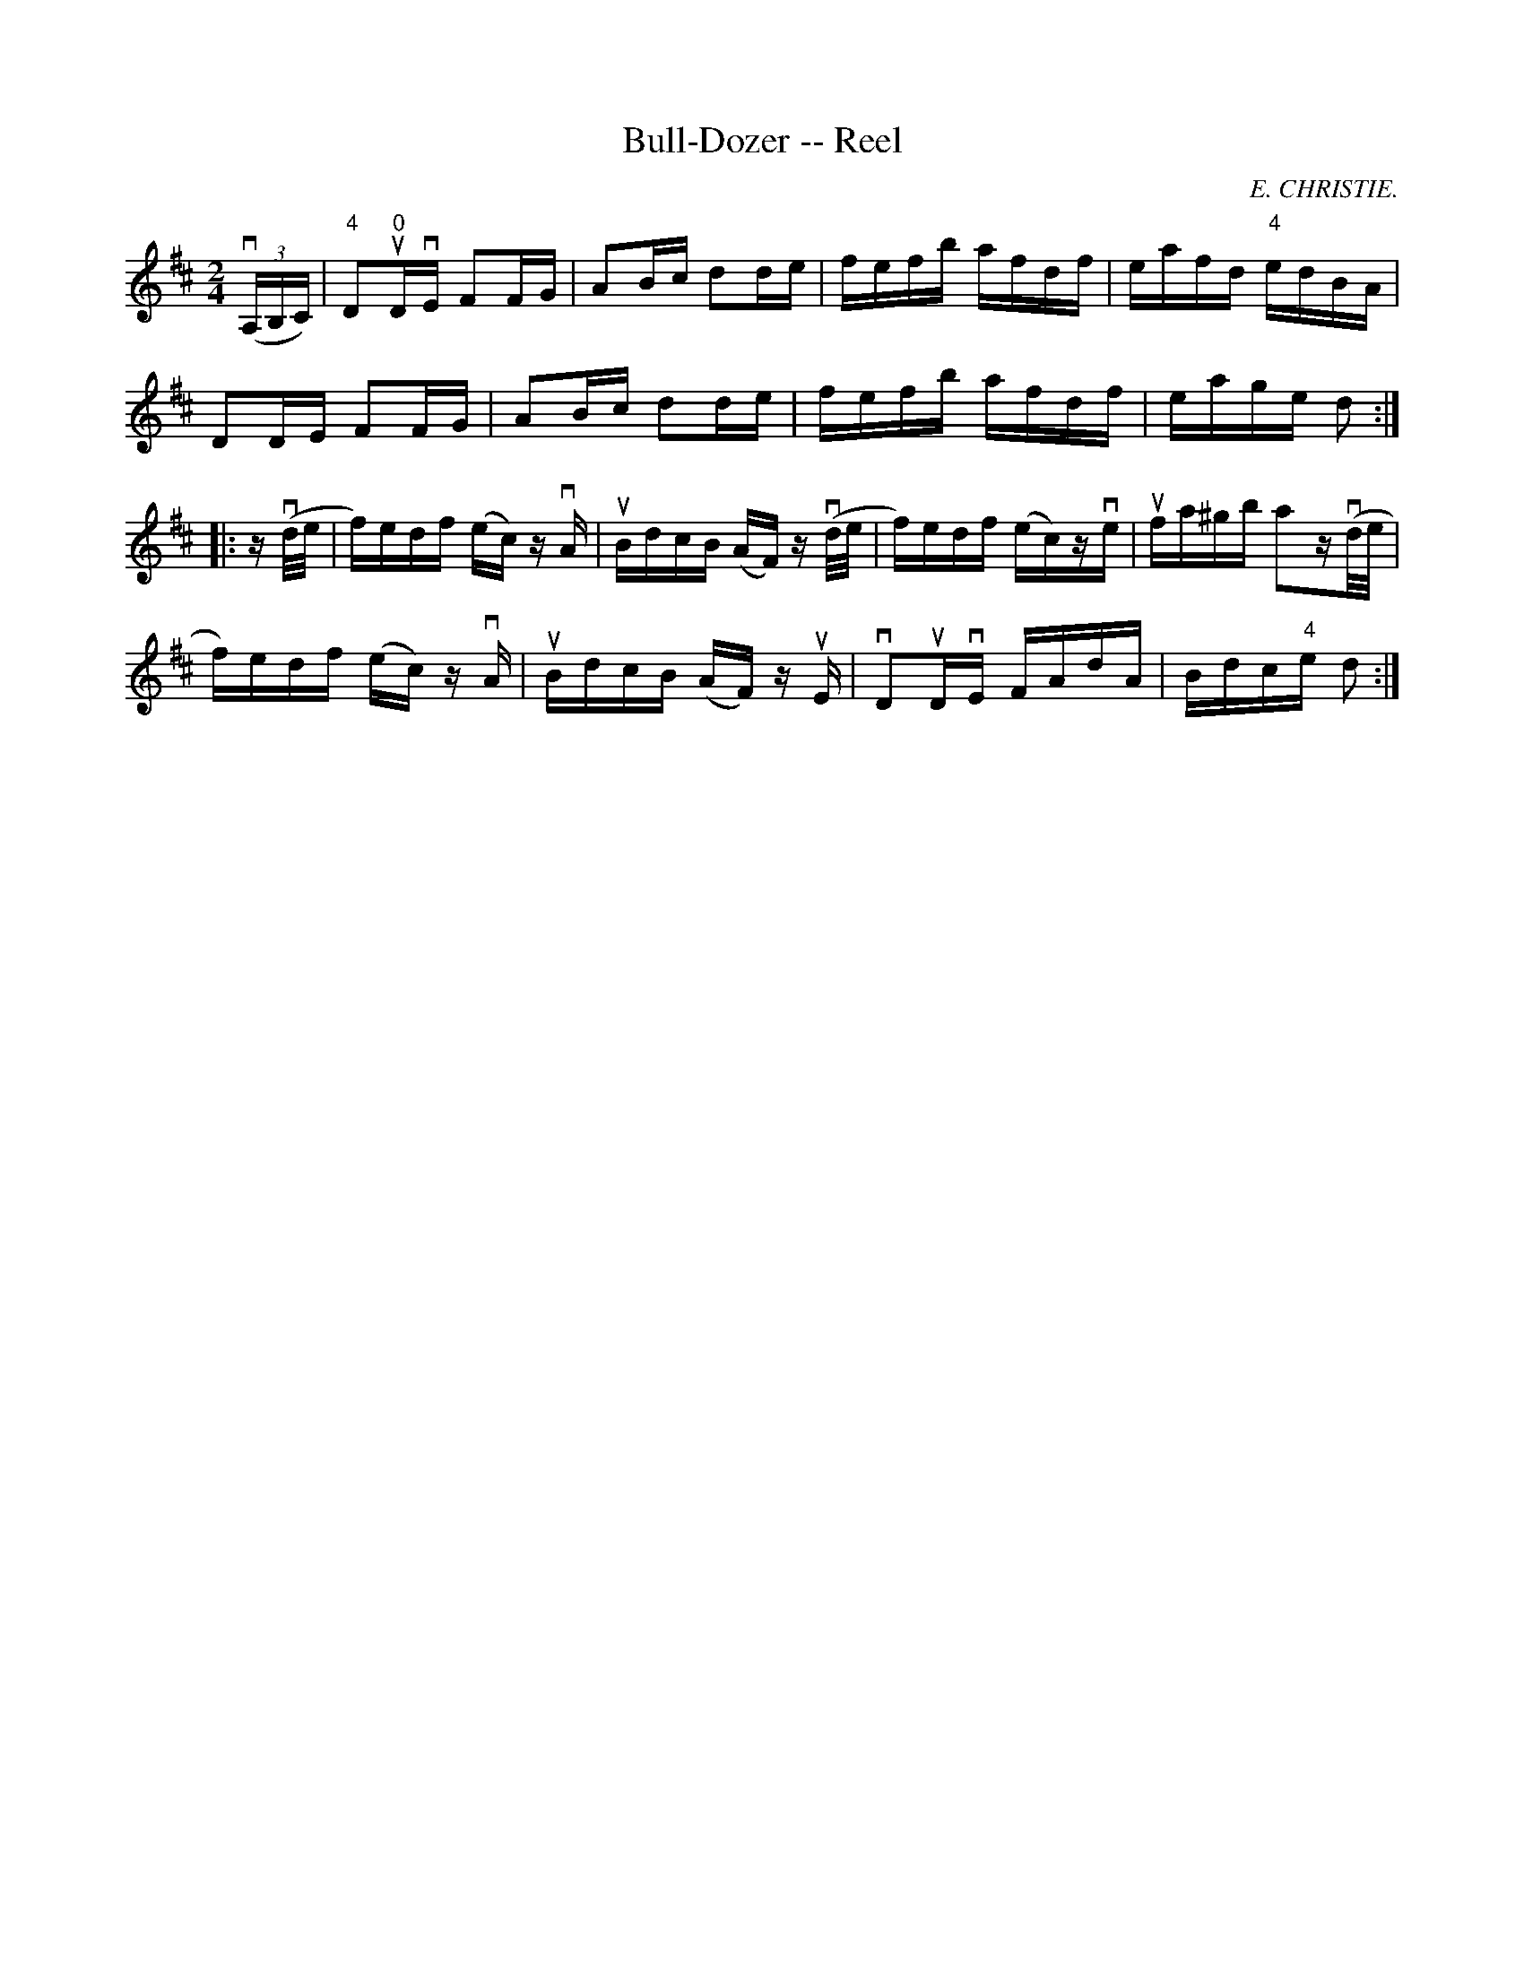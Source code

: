 X: 1
T:Bull-Dozer -- Reel
M:2/4
L:1/16
C:E. CHRISTIE.
R:reel
B:Ryan's Mammoth Collection
N:359
Z:Contributed by Ray Davies,  ray:davies99.freeserve.co.uk
K:D
v((3A,B,C)|\
"4"D2u"0"DvE F2FG | A2Bc d2de | fefb afdf | eafd "4"edBA |
D2DE F2FG | A2Bc d2de | fefb afdf | eage d2 :|
|:zv(d/e/|\
f)edf (ec)z vA | uBdcB (AF)z v(d/e/ | f)edf (ec)zve | ufa^gb a2zv(d/e/ |
f)edf (ec)z vA | uBdcB (AF)z uE | vD2uDvE FAdA | Bdc"4"e d2 :|
